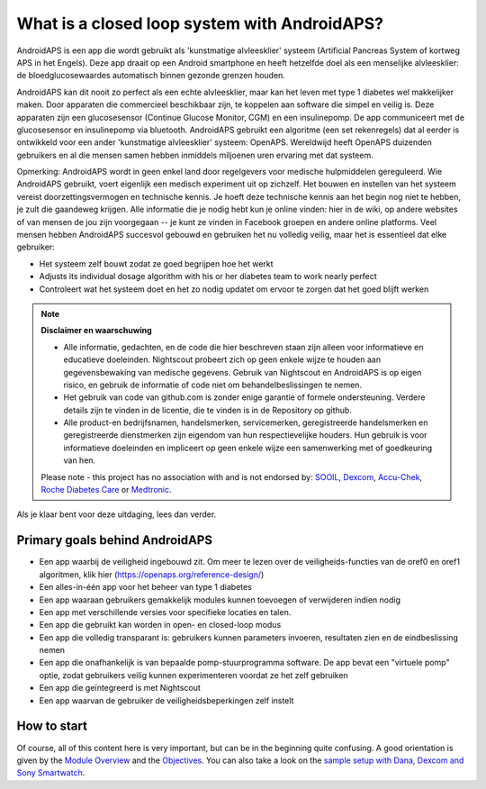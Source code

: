 What is a closed loop system with AndroidAPS?
****************************

AndroidAPS is een app die wordt gebruikt als 'kunstmatige alvleesklier' systeem (Artificial Pancreas System of kortweg APS in het Engels). Deze app draait op een Android smartphone   en heeft hetzelfde doel als een menselijke alvleesklier: de bloedglucosewaardes automatisch binnen gezonde grenzen houden. 

AndroidAPS kan dit nooit zo perfect als een echte alvleesklier, maar kan het leven met type 1 diabetes wel makkelijker maken. Door apparaten die commercieel beschikbaar zijn, te koppelen aan software die simpel en veilig is. Deze apparaten zijn een glucosesensor (Continue Glucose Monitor, CGM) en een insulinepomp. De app communiceert met de glucosesensor en insulinepomp via bluetooth. AndroidAPS gebruikt een algoritme (een set rekenregels) dat al eerder is ontwikkeld voor een ander 'kunstmatige alvleesklier' systeem: OpenAPS. Wereldwijd heeft OpenAPS duizenden gebruikers en al die mensen samen hebben inmiddels miljoenen uren ervaring met dat systeem. 

Opmerking: AndroidAPS wordt in geen enkel land door regelgevers voor medische hulpmiddelen gereguleerd. Wie AndroidAPS gebruikt, voert eigenlijk een medisch experiment uit op zichzelf. Het bouwen en instellen van het systeem vereist doorzettingsvermogen en technische kennis. Je hoeft deze technische kennis aan het begin nog niet te hebben, je zult die gaandeweg krijgen. Alle informatie die je nodig hebt kun je online vinden: hier in de wiki, op andere websites of van mensen de jou zijn voorgegaan -- je kunt ze vinden in Facebook groepen en andere online platforms. Veel mensen hebben AndroidAPS succesvol gebouwd en gebruiken het nu volledig veilig, maar het is essentieel dat elke gebruiker:

* Het systeem zelf bouwt zodat ze goed begrijpen hoe het werkt
* Adjusts its individual dosage algorithm with his or her diabetes team to work nearly perfect
* Controleert wat het systeem doet en het zo nodig updatet om ervoor te zorgen dat het goed blijft werken

.. note:: 
	**Disclaimer en waarschuwing**

	* Alle informatie, gedachten, en de code die hier beschreven staan zijn alleen voor informatieve en educatieve doeleinden. Nightscout probeert zich op geen enkele wijze te houden aan gegevensbewaking van medische gegevens. Gebruik van Nightscout en AndroidAPS is op eigen risico, en gebruik de informatie of code niet om behandelbeslissingen te nemen.

	* Het gebruik van code van github.com is zonder enige garantie of formele ondersteuning. Verdere details zijn te vinden in de licentie, die te vinden is in de Repository op github.

	* Alle product-en bedrijfsnamen, handelsmerken, servicemerken, geregistreerde handelsmerken en geregistreerde dienstmerken zijn eigendom van hun respectievelijke houders. Hun gebruik is voor informatieve doeleinden en impliceert op geen enkele wijze een samenwerking met of goedkeuring van hen.

	Please note - this project has no association with and is not endorsed by: `SOOIL <http://www.sooil.com/eng/>`_, `Dexcom <http://www.dexcom.com/>`_, `Accu-Chek, Roche Diabetes Care <http://www.accu-chek.com/>`_ or `Medtronic <http://www.medtronic.com/>`_.
	
Als je klaar bent voor deze uitdaging, lees dan verder. 

Primary goals behind AndroidAPS
===========================================

* Een app waarbij de veiligheid ingebouwd zit. Om meer te lezen over de veiligheids-functies van de oref0 en oref1 algoritmen, klik hier (https://openaps.org/reference-design/)
* Een alles-in-één app voor het beheer van type 1 diabetes
* Een app waaraan gebruikers gemakkelijk modules kunnen toevoegen of verwijderen indien nodig
* Een app met verschillende versies voor specifieke locaties en talen.
* Een app die gebruikt kan worden in open- en closed-loop modus
* Een app die volledig transparant is: gebruikers kunnen parameters invoeren, resultaten zien en de eindbeslissing nemen
* Een app die onafhankelijk is van bepaalde pomp-stuurprogramma software. De app bevat een "virtuele pomp" optie, zodat gebruikers veilig kunnen experimenteren voordat ze het zelf gebruiken 
* Een app die geïntegreerd is met Nightscout
* Een app waarvan de gebruiker de veiligheidsbeperkingen zelf instelt 

How to start
===============
Of course, all of this content here is very important, but can be in the beginning quite confusing.
A good orientation is given by the `Module Overview <../Module/module.html>`_ and the `Objectives <../Usage/Objectives.html>`_. You can also take a look on the `sample setup with Dana, Dexcom and Sony Smartwatch <../Getting-Started/Sample-Setup.html>`_.
 
